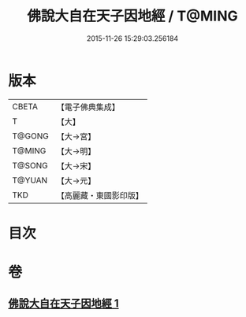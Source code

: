 #+TITLE: 佛說大自在天子因地經 / T@MING
#+DATE: 2015-11-26 15:29:03.256184
* 版本
 |     CBETA|【電子佛典集成】|
 |         T|【大】     |
 |    T@GONG|【大→宮】   |
 |    T@MING|【大→明】   |
 |    T@SONG|【大→宋】   |
 |    T@YUAN|【大→元】   |
 |       TKD|【高麗藏・東國影印版】|

* 目次
* 卷
** [[file:KR6i0228_001.txt][佛說大自在天子因地經 1]]
